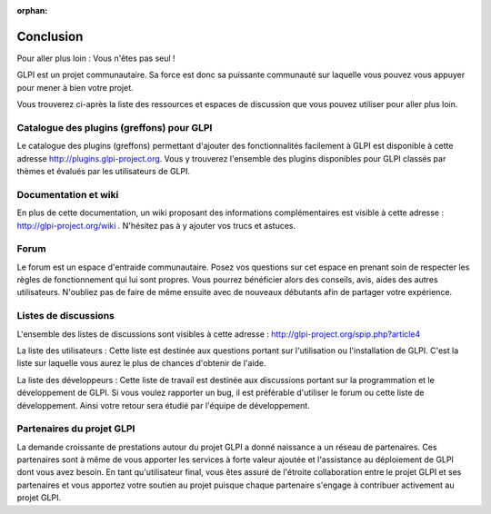 :orphan:

Conclusion
==========

Pour aller plus loin : Vous n'êtes pas seul !

GLPI est un projet communautaire. Sa force est donc sa puissante
communauté sur laquelle vous pouvez vous appuyer pour mener à bien votre
projet.

Vous trouverez ci-après la liste des ressources et espaces de discussion
que vous pouvez utiliser pour aller plus loin.

Catalogue des plugins (greffons) pour GLPI
------------------------------------------

Le catalogue des plugins (greffons) permettant d'ajouter des
fonctionnalités facilement à GLPI est disponible à cette adresse
http://plugins.glpi-project.org. Vous y trouverez l'ensemble des plugins
disponibles pour GLPI classés par thèmes et évalués par les utilisateurs
de GLPI.

Documentation et wiki
---------------------

En plus de cette documentation, un wiki proposant des informations
complémentaires est visible à cette adresse :
http://glpi-project.org/wiki . N'hésitez pas à y ajouter vos trucs et
astuces.

Forum
-----

Le forum est un espace d'entraide communautaire. Posez vos questions sur
cet espace en prenant soin de respecter les règles de fonctionnement qui
lui sont propres. Vous pourrez bénéficier alors des conseils, avis,
aides des autres utilisateurs. N'oubliez pas de faire de même ensuite
avec de nouveaux débutants afin de partager votre expérience.

Listes de discussions
---------------------

L'ensemble des listes de discussions sont visibles à cette adresse :
http://glpi-project.org/spip.php?article4

La liste des utilisateurs : Cette liste est destinée aux questions
portant sur l'utilisation ou l'installation de GLPI. C'est la liste sur
laquelle vous aurez le plus de chances d'obtenir de l'aide.

La liste des développeurs : Cette liste de travail est destinée aux
discussions portant sur la programmation et le développement de GLPI. Si
vous voulez rapporter un bug, il est préférable d'utiliser le forum ou
cette liste de développement. Ainsi votre retour sera étudié par
l'équipe de développement.

Partenaires du projet GLPI
--------------------------

La demande croissante de prestations autour du projet GLPI a donné
naissance a un réseau de partenaires. Ces partenaires sont à même de
vous apporter les services à forte valeur ajoutée et l'assistance au
déploiement de GLPI dont vous avez besoin. En tant qu'utilisateur final,
vous êtes assuré de l'étroite collaboration entre le projet GLPI et ses
partenaires et vous apportez votre soutien au projet puisque chaque
partenaire s'engage à contribuer activement au projet GLPI.
